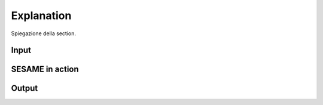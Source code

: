 ############
Explanation
############

Spiegazione della section.

Input
-----

SESAME in action
----------------

Output
------
